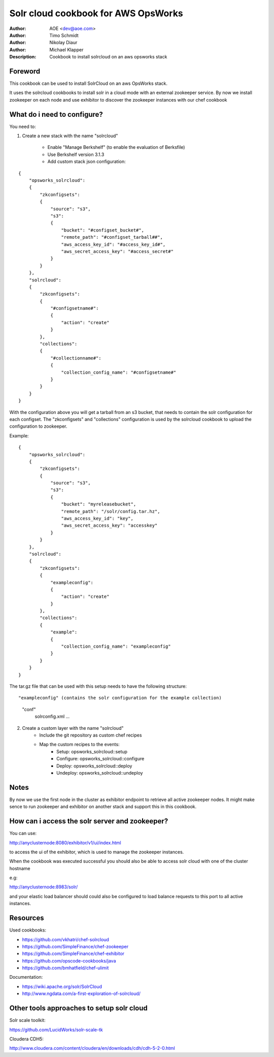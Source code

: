 ++++++++++++++++++++++++
Solr cloud cookbook for AWS OpsWorks
++++++++++++++++++++++++

:Author: AOE <dev@aoe.com>
:Author: Timo Schmidt
:Author: Nikolay Diaur
:Author: Michael Klapper
:Description: Cookbook to install solrcloud on an aws opsworks stack

Foreword
========================

This cookbook can be used to install SolrCloud on an aws OpsWorks stack.

It uses the solrcloud cookbooks to install solr in a cloud mode with an external zookeeper service.
By now we install zookeeper on each node and use exhibitor to discover the zookeeper instances
with our chef cookbook

What do i need to configure?
========================

You need to:

1. Create a new stack with the name "solrcloud"

    * Enable "Manage Berkshelf" (to enable the evaluation of Berksfile)
    * Use Berkshelf version 3.1.3
    * Add custom stack json configuration:

::

    {
        "opsworks_solrcloud":
        {
            "zkconfigsets":
            {
                "source": "s3",
                "s3":
                {
                    "bucket": "#configset_bucket#",
                    "remote_path": "#configset_tarball##",
                    "aws_access_key_id": "#access_key_id#",
                    "aws_secret_access_key": "#access_secret#"
                }
            }
        },
        "solrcloud":
        {
            "zkconfigsets":
            {
                "#configsetname#":
                {
                    "action": "create"
                }
            },
            "collections":
            {
                "#collectionname#":
                {
                    "collection_config_name": "#configsetname#"
                }
            }
        }
    }
::

With the configuration above you will get a tarball from an s3 bucket, that needs to contain the solr configuration
for each configset. The "zkconfigsets" and "collections" configuration is used by the solrcloud cookbook
to upload the configuration to zookeeper.

Example:

::

    {
        "opsworks_solrcloud":
        {
            "zkconfigsets":
            {
                "source": "s3",
                "s3":
                {
                    "bucket": "myreleasebucket",
                    "remote_path": "/solr/config.tar.hz",
                    "aws_access_key_id": "key",
                    "aws_secret_access_key": "accesskey"
                }
            }
        },
        "solrcloud":
        {
            "zkconfigsets":
            {
                "exampleconfig":
                {
                    "action": "create"
                }
            },
            "collections":
            {
                "example":
                {
                    "collection_config_name": "exampleconfig"
                }
            }
        }
    }
::


The tar.gz file that can be used with this setup needs to have the following structure:

::

"exampleconfig" (contains the solr configuration for the example collection)
    "conf"
        solrconfig.xml ...

::

2. Create a custom layer with the name "solrcloud"
    * Include the git repository as custom chef recipes
    * Map the custom recipes to the events:
        * Setup: opsworks_solrcloud::setup
        * Configure: opsworks_solrcloud::configure
        * Deploy: opsworks_solrcloud::deploy
        * Undeploy: opsworks_solrcloud::undeploy


Notes
========================

By now we use the first node in the cluster as exhibitor endpoint to
retrieve all active zookeeper nodes. It might make sence to run zookeeper and exhibitor
on another stack and support this in this cookbook.

How can i access the solr server and zookeeper?
========================

You can use:

http://anyclusternode:8080/exhibitor/v1/ui/index.html

to access the ui of the exhibitor, which is used to manage the zookeeper instances.

When the cookbook was executed successful you should also be able to access solr cloud with one
of the cluster hostname

e.g:

http://anyclusternode:8983/solr/

and your elastic load balancer should could also be configured to load balance requests to this port
to all active instances.

Resources
========================

Used cookbooks:

* https://github.com/vkhatri/chef-solrcloud
* https://github.com/SimpleFinance/chef-zookeeper
* https://github.com/SimpleFinance/chef-exhibitor
* https://github.com/opscode-cookbooks/java
* https://github.com/bmhatfield/chef-ulimit

Documentation:

* https://wiki.apache.org/solr/SolrCloud
* http://www.ngdata.com/a-first-exploration-of-solrcloud/


Other tools approaches to setup solr cloud
========================

Solr scale toolkit:

https://github.com/LucidWorks/solr-scale-tk

Cloudera CDH5:

http://www.cloudera.com/content/cloudera/en/downloads/cdh/cdh-5-2-0.html

